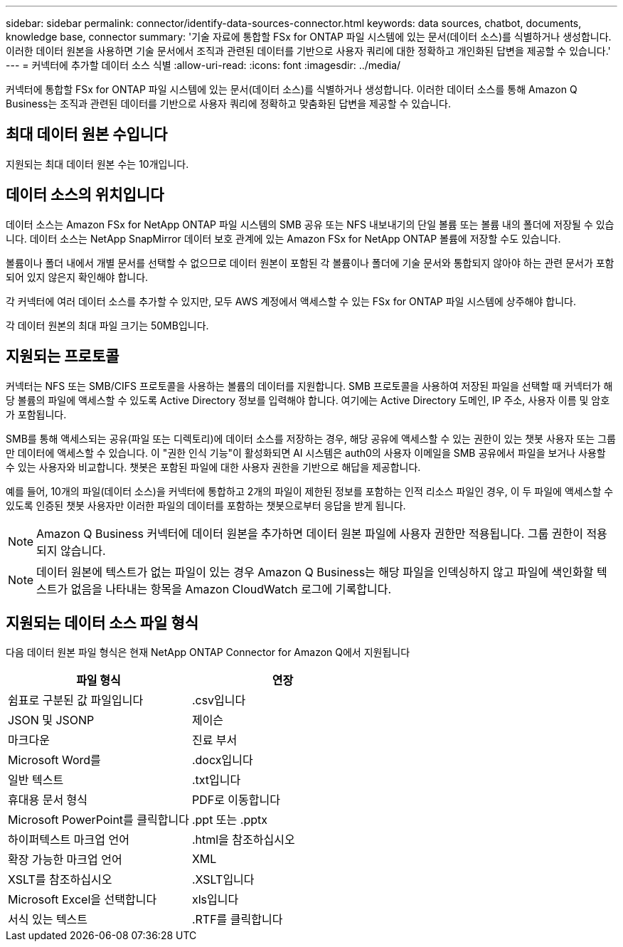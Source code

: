 ---
sidebar: sidebar 
permalink: connector/identify-data-sources-connector.html 
keywords: data sources, chatbot, documents, knowledge base, connector 
summary: '기술 자료에 통합할 FSx for ONTAP 파일 시스템에 있는 문서(데이터 소스)를 식별하거나 생성합니다. 이러한 데이터 원본을 사용하면 기술 문서에서 조직과 관련된 데이터를 기반으로 사용자 쿼리에 대한 정확하고 개인화된 답변을 제공할 수 있습니다.' 
---
= 커넥터에 추가할 데이터 소스 식별
:allow-uri-read: 
:icons: font
:imagesdir: ../media/


[role="lead"]
커넥터에 통합할 FSx for ONTAP 파일 시스템에 있는 문서(데이터 소스)를 식별하거나 생성합니다. 이러한 데이터 소스를 통해 Amazon Q Business는 조직과 관련된 데이터를 기반으로 사용자 쿼리에 정확하고 맞춤화된 답변을 제공할 수 있습니다.



== 최대 데이터 원본 수입니다

지원되는 최대 데이터 원본 수는 10개입니다.



== 데이터 소스의 위치입니다

데이터 소스는 Amazon FSx for NetApp ONTAP 파일 시스템의 SMB 공유 또는 NFS 내보내기의 단일 볼륨 또는 볼륨 내의 폴더에 저장될 수 있습니다. 데이터 소스는 NetApp SnapMirror 데이터 보호 관계에 있는 Amazon FSx for NetApp ONTAP 볼륨에 저장할 수도 있습니다.

볼륨이나 폴더 내에서 개별 문서를 선택할 수 없으므로 데이터 원본이 포함된 각 볼륨이나 폴더에 기술 문서와 통합되지 않아야 하는 관련 문서가 포함되어 있지 않은지 확인해야 합니다.

각 커넥터에 여러 데이터 소스를 추가할 수 있지만, 모두 AWS 계정에서 액세스할 수 있는 FSx for ONTAP 파일 시스템에 상주해야 합니다.

각 데이터 원본의 최대 파일 크기는 50MB입니다.



== 지원되는 프로토콜

커넥터는 NFS 또는 SMB/CIFS 프로토콜을 사용하는 볼륨의 데이터를 지원합니다. SMB 프로토콜을 사용하여 저장된 파일을 선택할 때 커넥터가 해당 볼륨의 파일에 액세스할 수 있도록 Active Directory 정보를 입력해야 합니다. 여기에는 Active Directory 도메인, IP 주소, 사용자 이름 및 암호가 포함됩니다.

SMB를 통해 액세스되는 공유(파일 또는 디렉토리)에 데이터 소스를 저장하는 경우, 해당 공유에 액세스할 수 있는 권한이 있는 챗봇 사용자 또는 그룹만 데이터에 액세스할 수 있습니다. 이 "권한 인식 기능"이 활성화되면 AI 시스템은 auth0의 사용자 이메일을 SMB 공유에서 파일을 보거나 사용할 수 있는 사용자와 비교합니다. 챗봇은 포함된 파일에 대한 사용자 권한을 기반으로 해답을 제공합니다.

예를 들어, 10개의 파일(데이터 소스)을 커넥터에 통합하고 2개의 파일이 제한된 정보를 포함하는 인적 리소스 파일인 경우, 이 두 파일에 액세스할 수 있도록 인증된 챗봇 사용자만 이러한 파일의 데이터를 포함하는 챗봇으로부터 응답을 받게 됩니다.


NOTE: Amazon Q Business 커넥터에 데이터 원본을 추가하면 데이터 원본 파일에 사용자 권한만 적용됩니다. 그룹 권한이 적용되지 않습니다.


NOTE: 데이터 원본에 텍스트가 없는 파일이 있는 경우 Amazon Q Business는 해당 파일을 인덱싱하지 않고 파일에 색인화할 텍스트가 없음을 나타내는 항목을 Amazon CloudWatch 로그에 기록합니다.



== 지원되는 데이터 소스 파일 형식

다음 데이터 원본 파일 형식은 현재 NetApp ONTAP Connector for Amazon Q에서 지원됩니다

[cols="2*"]
|===
| 파일 형식 | 연장 


| 쉼표로 구분된 값 파일입니다 | .csv입니다 


| JSON 및 JSONP | 제이슨 


| 마크다운 | 진료 부서 


| Microsoft Word를 | .docx입니다 


| 일반 텍스트 | .txt입니다 


| 휴대용 문서 형식 | PDF로 이동합니다 


| Microsoft PowerPoint를 클릭합니다 | .ppt 또는 .pptx 


| 하이퍼텍스트 마크업 언어 | .html을 참조하십시오 


| 확장 가능한 마크업 언어 | XML 


| XSLT를 참조하십시오 | .XSLT입니다 


| Microsoft Excel을 선택합니다 | xls입니다 


| 서식 있는 텍스트 | .RTF를 클릭합니다 
|===